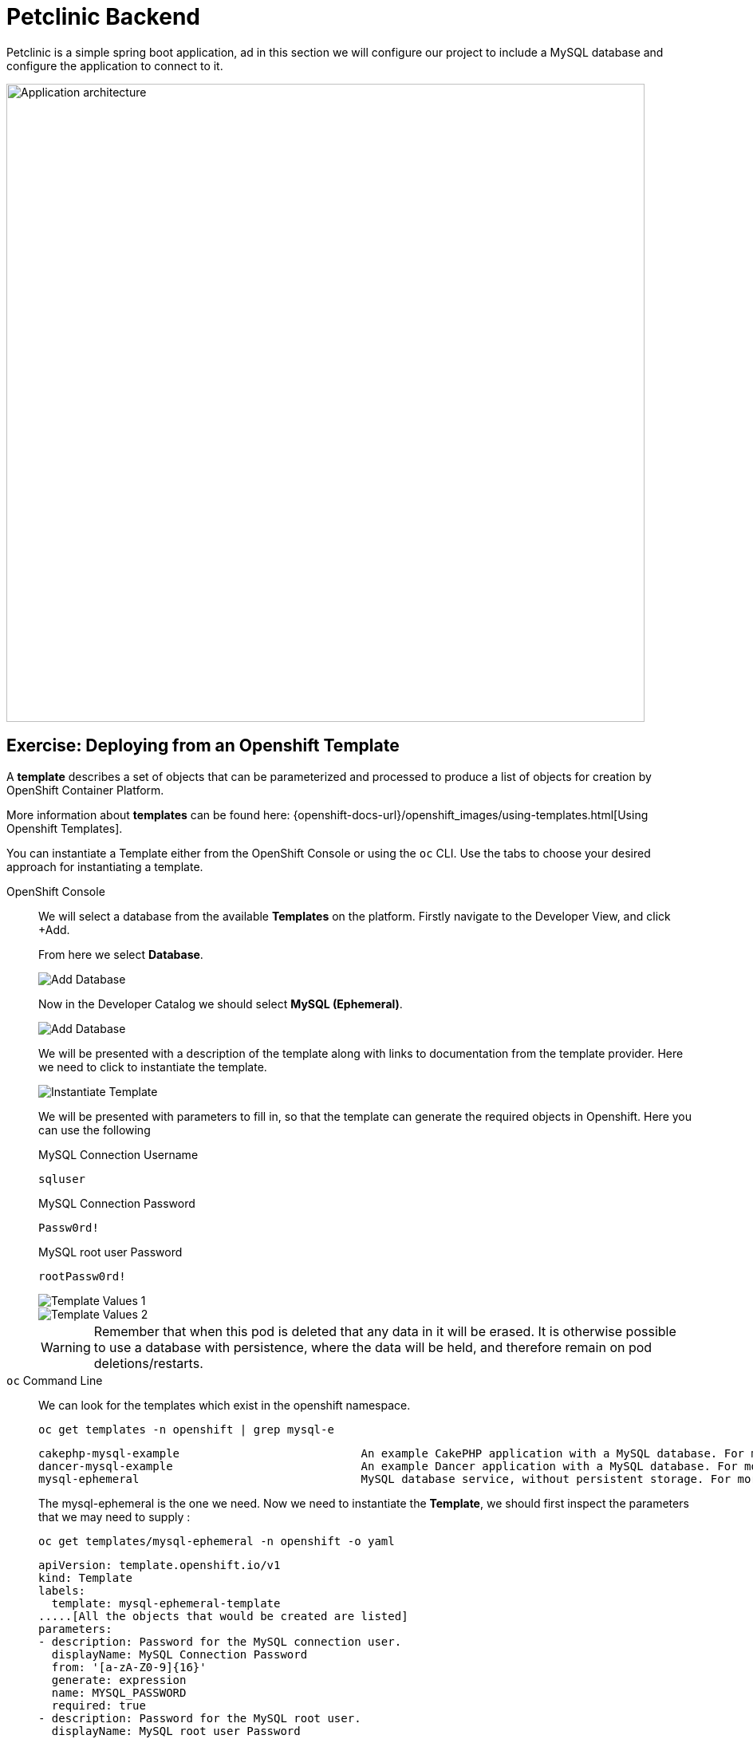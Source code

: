 = Petclinic Backend
:navtitle: Petclinic Backend

Petclinic is a simple spring boot application, ad in this section we will configure our project to include a MySQL database and configure the application to connect to it.

image::petclinic-app-architecture.png[Application architecture,800,align="center"]

[#deploy_database_from_template]
== Exercise: Deploying from an Openshift Template

A *template* describes a set of objects that can be parameterized and processed to produce a list of objects for creation by OpenShift Container Platform.

More information about *templates* can be found here: 
{openshift-docs-url}/openshift_images/using-templates.html[Using Openshift Templates].

You can instantiate a Template either from the OpenShift Console or using the `oc` CLI.  Use the tabs to choose your desired approach for instantiating a template.


[tabs]
====
OpenShift Console::
+
--
We will select a database from the available *Templates* on the platform.  Firstly navigate to the Developer View, and click +Add.

From here we select *Database*.

image::petclinic-developer-add-database.png[Add Database]

Now in the Developer Catalog we should select *MySQL (Ephemeral)*.

image::petclinic-developer-select-database.png[Add Database]

We will be presented with a description of the template along with links to documentation from the template provider.  Here we need to click to instantiate the template.

image::petclinic-database-instantiate-template.png[Instantiate Template]

We will be presented with parameters to fill in, so that the template can generate the required objects in Openshift.  Here you can use the following

.MySQL Connection Username
[source,bash,subs="+attributes,macros+"]
----
sqluser
----

.MySQL Connection Password
[source,bash,subs="+attributes,macros+"]
----
Passw0rd!
----

.MySQL root user Password
[source,bash,subs="+attributes,macros+"]
----
rootPassw0rd!
----

image::petclinic-database-template-1.png[Template Values 1]

image::petclinic-database-template-2.png[Template Values 2]

WARNING: Remember that when this pod is deleted that any data in it will be erased.  It is otherwise possible to use a database with persistence, where the data will be held, and therefore remain on pod deletions/restarts.



--
`oc` Command Line::
+
--
We can look for the templates which exist in the openshift namespace.
[.console-input]
[source,bash,subs="+attributes,macros+"]
----
oc get templates -n openshift | grep mysql-e
----

[.console-output]
[source,bash]
----
cakephp-mysql-example                           An example CakePHP application with a MySQL database. For more information ab...   21 (4 blank)      8
dancer-mysql-example                            An example Dancer application with a MySQL database. For more information abo...   18 (5 blank)      8
mysql-ephemeral                                 MySQL database service, without persistent storage. For more information abou...   8 (3 generated)   3
----

The mysql-ephemeral is the one we need.  Now we need to instantiate the *Template*, we should first inspect the parameters that we may need to supply :

[.console-input]
[source,bash,subs="+attributes,macros+"]
----
oc get templates/mysql-ephemeral -n openshift -o yaml
----

[.console-output]
[source,bash]
----
apiVersion: template.openshift.io/v1
kind: Template
labels:
  template: mysql-ephemeral-template
.....[All the objects that would be created are listed]
parameters:
- description: Password for the MySQL connection user.
  displayName: MySQL Connection Password
  from: '[a-zA-Z0-9]{16}'
  generate: expression
  name: MYSQL_PASSWORD
  required: true
- description: Password for the MySQL root user.
  displayName: MySQL root user Password
  from: '[a-zA-Z0-9]{16}'
  generate: expression
  name: MYSQL_ROOT_PASSWORD
  required: true
- description: Name of the MySQL database accessed.
  displayName: MySQL Database Name
  name: MYSQL_DATABASE
  required: true
  value: sampledb
----

Note the parameters and the ones we may need to change.  We will supply some on the command line as follows:

[.console-input]
[source,bash,subs="+attributes,macros+"]
----
oc new-app --template=mysql-ephemeral -p MYSQL_USER=mysqluser -p MYSQL_PASSWORD=Passw0rd! -p MYSQL_ROOT_PASSWORD=rootPassw0rd!
----

[.console-output]
[source,bash]
----
--> Deploying template "openshift/mysql-ephemeral" to project quicktest

     MySQL (Ephemeral)
     ---------
     MySQL database service, without persistent storage. For more information about using this template, including OpenShift considerations, see https://github.com/sclorg/mysql-container/blob/master/8.0/root/usr/share/container-scripts/mysql/README.md.
     
     WARNING: Any data stored will be lost upon pod destruction. Only use this template for testing

     The following service(s) have been created in your project: mysql.
     
            Username: mysqluser
            Password: Passw0rd!
       Database Name: sampledb
      Connection URL: mysql://mysql:3306/
     
     For more information about using this template, including OpenShift considerations, see https://github.com/sclorg/mysql-container/blob/master/8.0/root/usr/share/container-scripts/mysql/README.md.

     * With parameters:
        * Memory Limit=512Mi
        * Namespace=openshift
        * Database Service Name=mysql
        * MySQL Connection Username=mysqluser
        * MySQL Connection Password=Passw0rd!
        * MySQL root user Password=rootPassw0rd!
        * MySQL Database Name=sampledb
        * Version of MySQL Image=8.0-el8

--> Creating resources ...
    secret "mysql" created
    service "mysql" created
    deploymentconfig.apps.openshift.io "mysql" created
--> Success
    Application is not exposed. You can expose services to the outside world by executing one or more of the commands below:
     'oc expose service/mysql' 
    Run 'oc status' to view your app.
----

WARNING: Remember that when this pod is deleted that any data in it will be erased.  It is otherwise possible to use a database with persistence, where the data will be held, and therefore remain on pod deletions/restarts.

--
====

After a while we should see that we have a MySQL *DeploymentConfig* available in our project:

image::petclinic-database-dc-topology.png[MySQL Database Deployment]

[#linking_frontend_to_backend]
== Exercise: Linking the Frontend to the Backend

At this point we have the `petclinic` frontend available, but it is currently not using the database.  We need to configure the application to use the database.

The template also created a service in the project, we can see this via the resources view:

image::petclinic-database-service.png[MySQL Database Service]

The `petclinic` app uses the following java properties - this is taken from https://github.com/redhat-developer-demos/spring-petclinic/blob/main/src/main/resources/application-mysql.properties:

[source,bash]
----
database=mysql
spring.datasource.url=${MYSQL_URL:jdbc:mysql://localhost/petclinic}
spring.datasource.username=${MYSQL_USER:petclinic}
spring.datasource.password=${MYSQL_PASS:petclinic}
# SQL is written to be idempotent so this is safe
spring.datasource.initialization-mode=always
----

It can be seen from here that we need to modify the properties as per our MySQL deployment.  We need to navigate to the petclinic deployment and find the `Edit Deployment` option in the `Actions` dropdown.

image::petclinic-topology-edit-deployment.png[Edit Deployment]

We will then be presented with the deployment configuration:

image::petclinic-edit-deployment-1.png[Edit Deployment 1]

image::petclinic-edit-deployment-2.png[Edit Deployment 2]

Here we must add environment variables as follows:

[source,bash]
----
SPRING_PROFILES_ACTIVE=mysql
MYSQL_URL=jdbc:mysql://mysql:3306/sampledb
MYSQL_USER=sqluser
MYSQL_PASS=Passw0rd!
----

Hopefully your environmrnt variables section will look like this, you'll have to `+Add Value` a few times to add extra environment variables.

image::petclinic-edit-deployment-envvars.png[Deployment EnvVars]

Once saved by clicking the blue `Save` button.  This will result in the petclinic pod being deleted and a new version of the pod with updated configuration being rolled out by the replicaset.

Let us confirm via the command-line that the environment variables have been applied to the pod.

[.console-input]
[source,bash,subs="+attributes,macros+"]
----
oc get pods -l app=petclinic -o yaml
----

It should be seen that the pod spec has been updated appropriately:

[.console-output]
[source,bash]
----
....
  spec:
    containers:
    - env:
      - name: SPRING_PROFILES_ACTIVE
        value: mysql
      - name: MYSQL_URL
        value: jdbc:mysql://mysql:3306/sampledb
      - name: MYSQL_USER
        value: sqluser
      - name: MYSQL_PASS
        value: Passw0rd!
      image: image-registry.openshift-image-registry.svc:5000/my-sandbox/petclinic@sha256:ea83cd22baee616d53b50cf557300b7c5ea7e7229de6075c59f79b9118dbdc66
      imagePullPolicy: IfNotPresent
      name: petclinic
....
----

Congratulations!  We should now have a front-end petclinic pod talking to a backend mysql pod!

[#verify_application]
== Exercise: Verify Application

How can we now verify that the application is connected to the back end?  We can check the database to see if it is being populated.  

Let's navigate to the Pod and open up a Terminal...

image::petclinic-database-pod-terminal.png[Database Pod Terminal]

We can log into the database and run some sql commands...

[.console-input]
[source,bash,subs="+attributes,macros+"]
----
mysql -u sqluser -h mysql -p
use sampledb;
show tables;
----

[.console-output]
[source,bash]
----
+--------------------+
| Tables_in_sampledb |
+--------------------+
| owners             |
| pets               |
| specialties        |
| types              |
| vet_specialties    |
| vets               |
| visits             |
+--------------------+
7 rows in set (0.00 sec)
----

image::petclinic-database-rsh-login.png[DB rsh login]


Great!  So now, let us use the front end of the application to manipulate and/or add some data.  

On the main petclinic url, let's use the `FIND OWNERS` tab and click `Add Owner` from there.

image::petclinic-add-owner-start.png[Add Owner Start]

Let's add some sample user data:

image::petclinic-add-owner.png[Add Owner]

Here we can confirm that the user is listed on the front end.

image::petclinic-list-owner.png[List Owner]

Let's go back to our mysql pod terminal and query the database for our new user:

[.console-input]
[source,bash,subs="+attributes,macros+"]
----
SELECT * from owners where first_name = 'Some';
----

[.console-output]
[source,bash]
----
+----+------------+-----------+--------------+-----------+-----------+
| id | first_name | last_name | address      | city      | telephone |
+----+------------+-----------+--------------+-----------+-----------+
| 12 | Some       | User      | Some Address | Some City | 123456789 |
+----+------------+-----------+--------------+-----------+-----------+
1 row in set (0.00 sec)
----

Excellent.  All verified.  Our front end is now talking to the MySQL backend!

